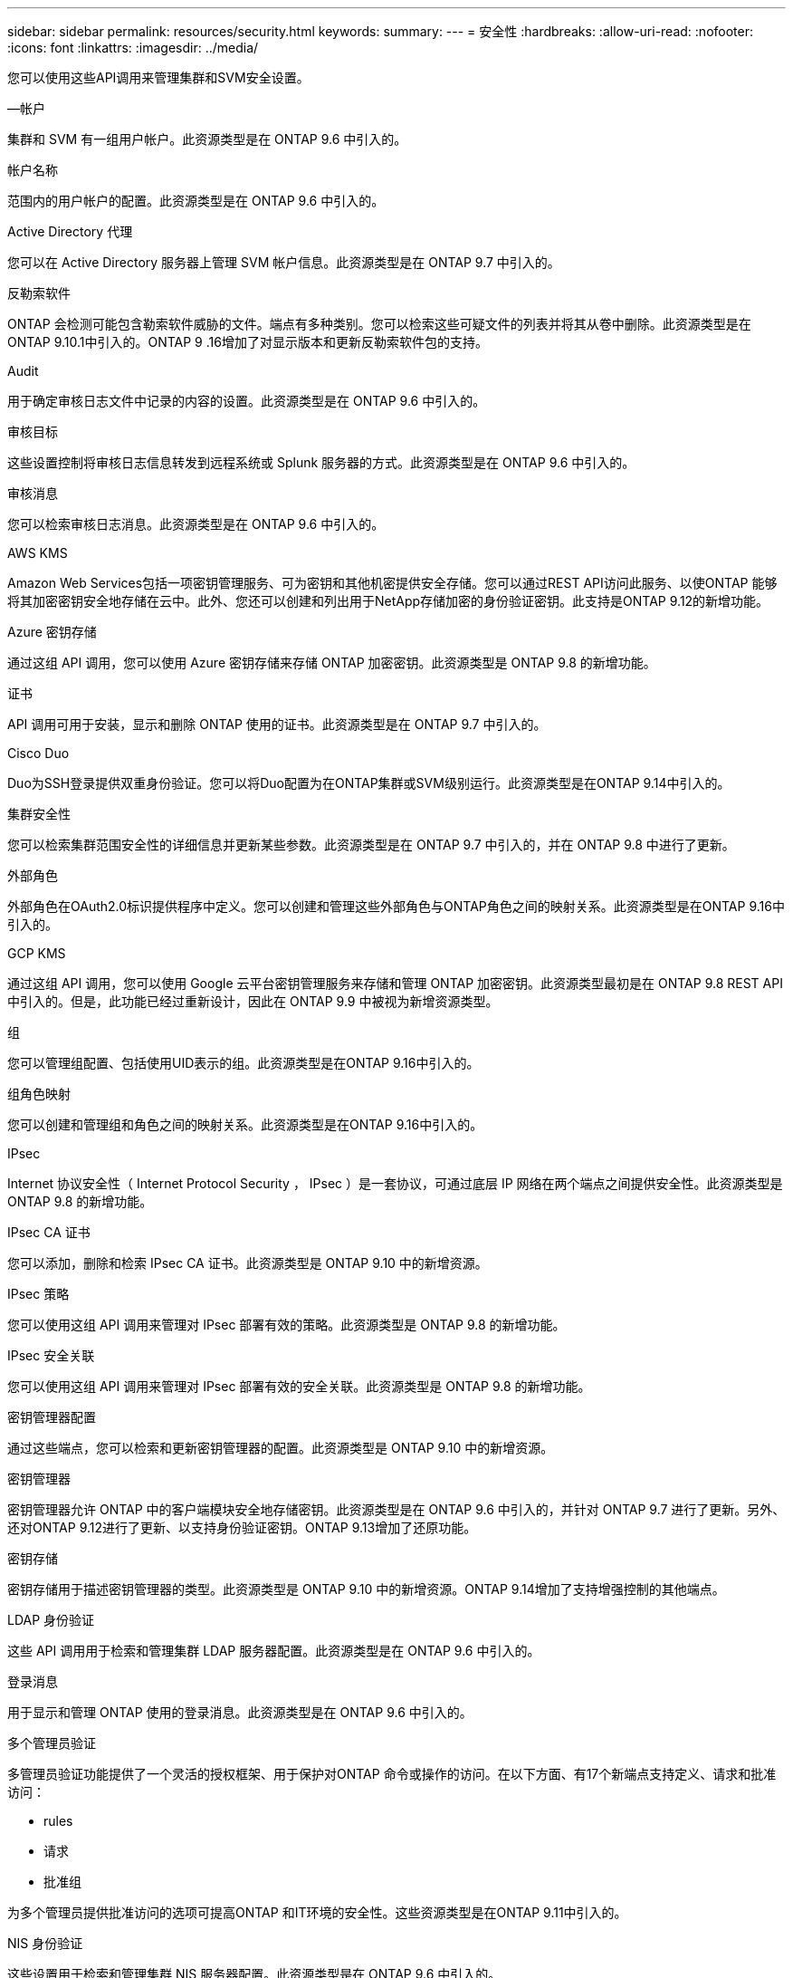 ---
sidebar: sidebar 
permalink: resources/security.html 
keywords:  
summary:  
---
= 安全性
:hardbreaks:
:allow-uri-read: 
:nofooter: 
:icons: font
:linkattrs: 
:imagesdir: ../media/


[role="lead"]
您可以使用这些API调用来管理集群和SVM安全设置。

.—帐户
集群和 SVM 有一组用户帐户。此资源类型是在 ONTAP 9.6 中引入的。

.帐户名称
范围内的用户帐户的配置。此资源类型是在 ONTAP 9.6 中引入的。

.Active Directory 代理
您可以在 Active Directory 服务器上管理 SVM 帐户信息。此资源类型是在 ONTAP 9.7 中引入的。

.反勒索软件
ONTAP 会检测可能包含勒索软件威胁的文件。端点有多种类别。您可以检索这些可疑文件的列表并将其从卷中删除。此资源类型是在ONTAP 9.10.1中引入的。ONTAP 9 .16增加了对显示版本和更新反勒索软件包的支持。

.Audit
用于确定审核日志文件中记录的内容的设置。此资源类型是在 ONTAP 9.6 中引入的。

.审核目标
这些设置控制将审核日志信息转发到远程系统或 Splunk 服务器的方式。此资源类型是在 ONTAP 9.6 中引入的。

.审核消息
您可以检索审核日志消息。此资源类型是在 ONTAP 9.6 中引入的。

.AWS KMS
Amazon Web Services包括一项密钥管理服务、可为密钥和其他机密提供安全存储。您可以通过REST API访问此服务、以使ONTAP 能够将其加密密钥安全地存储在云中。此外、您还可以创建和列出用于NetApp存储加密的身份验证密钥。此支持是ONTAP 9.12的新增功能。

.Azure 密钥存储
通过这组 API 调用，您可以使用 Azure 密钥存储来存储 ONTAP 加密密钥。此资源类型是 ONTAP 9.8 的新增功能。

.证书
API 调用可用于安装，显示和删除 ONTAP 使用的证书。此资源类型是在 ONTAP 9.7 中引入的。

.Cisco Duo
Duo为SSH登录提供双重身份验证。您可以将Duo配置为在ONTAP集群或SVM级别运行。此资源类型是在ONTAP 9.14中引入的。

.集群安全性
您可以检索集群范围安全性的详细信息并更新某些参数。此资源类型是在 ONTAP 9.7 中引入的，并在 ONTAP 9.8 中进行了更新。

.外部角色
外部角色在OAuth2.0标识提供程序中定义。您可以创建和管理这些外部角色与ONTAP角色之间的映射关系。此资源类型是在ONTAP 9.16中引入的。

.GCP KMS
通过这组 API 调用，您可以使用 Google 云平台密钥管理服务来存储和管理 ONTAP 加密密钥。此资源类型最初是在 ONTAP 9.8 REST API 中引入的。但是，此功能已经过重新设计，因此在 ONTAP 9.9 中被视为新增资源类型。

.组
您可以管理组配置、包括使用UID表示的组。此资源类型是在ONTAP 9.16中引入的。

.组角色映射
您可以创建和管理组和角色之间的映射关系。此资源类型是在ONTAP 9.16中引入的。

.IPsec
Internet 协议安全性（ Internet Protocol Security ， IPsec ）是一套协议，可通过底层 IP 网络在两个端点之间提供安全性。此资源类型是 ONTAP 9.8 的新增功能。

.IPsec CA 证书
您可以添加，删除和检索 IPsec CA 证书。此资源类型是 ONTAP 9.10 中的新增资源。

.IPsec 策略
您可以使用这组 API 调用来管理对 IPsec 部署有效的策略。此资源类型是 ONTAP 9.8 的新增功能。

.IPsec 安全关联
您可以使用这组 API 调用来管理对 IPsec 部署有效的安全关联。此资源类型是 ONTAP 9.8 的新增功能。

.密钥管理器配置
通过这些端点，您可以检索和更新密钥管理器的配置。此资源类型是 ONTAP 9.10 中的新增资源。

.密钥管理器
密钥管理器允许 ONTAP 中的客户端模块安全地存储密钥。此资源类型是在 ONTAP 9.6 中引入的，并针对 ONTAP 9.7 进行了更新。另外、还对ONTAP 9.12进行了更新、以支持身份验证密钥。ONTAP 9.13增加了还原功能。

.密钥存储
密钥存储用于描述密钥管理器的类型。此资源类型是 ONTAP 9.10 中的新增资源。ONTAP 9.14增加了支持增强控制的其他端点。

.LDAP 身份验证
这些 API 调用用于检索和管理集群 LDAP 服务器配置。此资源类型是在 ONTAP 9.6 中引入的。

.登录消息
用于显示和管理 ONTAP 使用的登录消息。此资源类型是在 ONTAP 9.6 中引入的。

.多个管理员验证
多管理员验证功能提供了一个灵活的授权框架、用于保护对ONTAP 命令或操作的访问。在以下方面、有17个新端点支持定义、请求和批准访问：

* rules
* 请求
* 批准组


为多个管理员提供批准访问的选项可提高ONTAP 和IT环境的安全性。这些资源类型是在ONTAP 9.11中引入的。

.NIS 身份验证
这些设置用于检索和管理集群 NIS 服务器配置。此资源类型是在 ONTAP 9.6 中引入的。

.OAuth2.0
开放式授权(OAuth2.0)是一种基于令牌的框架、可用于限制对ONTAP存储资源的访问。您可以将其用于通过REST API访问ONTAP的客户端。此资源类型是在ONTAP 9.14中引入的。通过支持具有标准OAuth2.0声明的Microsoft Entra ID授权服务器(以前称为Azure AD)，它在ONTAP 9™16中得到了增强。此外、还可以通过新的组和角色映射功能支持基于UUID样式值的Entra ID标准组声明。还引入了一项新的外部角色映射功能。另请参见*外部角色*、*组*和*组角色映射*。

.密码身份验证
这包括用于更改用户帐户密码的 API 调用。此资源类型是在 ONTAP 9.6 中引入的。

.角色实例的特权
管理特定角色的特权。此资源类型是在 ONTAP 9.6 中引入的。

.公有密钥身份验证
您可以使用这些 API 调用为用户帐户配置公有密钥。此资源类型是在 ONTAP 9.7 中引入的。

.角色
这些角色提供了一种向用户帐户分配权限的方法。此资源类型是在 ONTAP 9.6 中引入的。

.角色实例
角色的特定实例。此资源类型是在 ONTAP 9.6 中引入的。

.SAML 服务提供程序
您可以显示和管理 SAML 服务提供程序的配置。此资源类型是在 ONTAP 9.6 中引入的。

.SSH
通过这些调用，您可以设置 SSH 配置。此资源类型是在 ONTAP 9.7 中引入的。

.SSH SVMs
通过这些端点，您可以检索所有 SVM 的 SSH 安全配置。此资源类型是在 ONTAP 9.10 中引入的。

.TOTPS
您可以使用REST API为使用SSH登录和访问ONTAP 的帐户配置基于时间的一次性密码(TOTP)配置文件。此资源类型是在ONTAP 9.13中引入的。

.Web身份验证
Web身份验证(WebAuthn)是一种Web标准、用于根据公共密钥加密对用户进行安全身份验证。借助ONTAP、它支持通过System Manager和ONTAP REST API管理可抵御网络钓鱼的MSA。此功能是在ONTAP 9 16中添加的。
